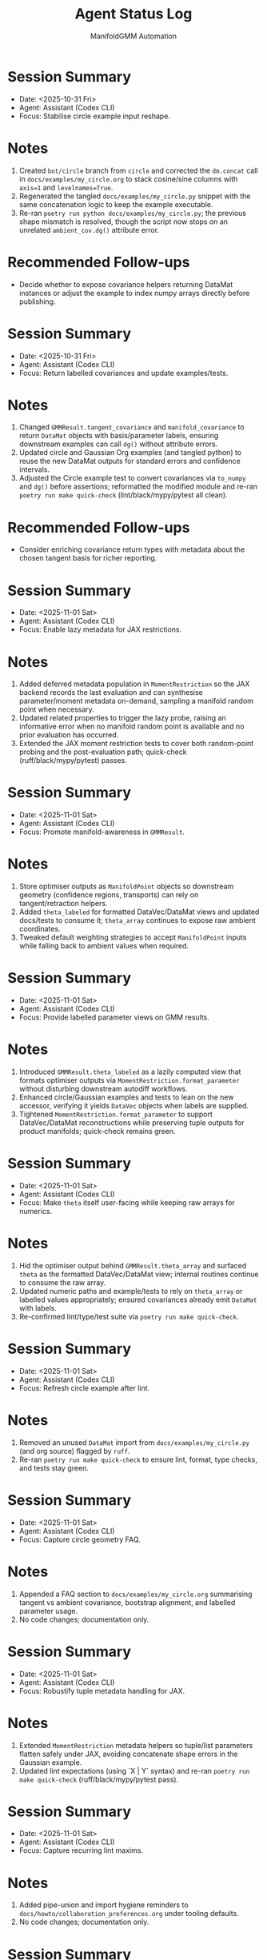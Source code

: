 #+TITLE: Agent Status Log
#+AUTHOR: ManifoldGMM Automation
#+OPTIONS: toc:nil num:nil

* Session Summary
- Date: <2025-10-31 Fri>
- Agent: Assistant (Codex CLI)
- Focus: Stabilise circle example input reshape.

* Notes
1. Created =bot/circle= branch from =circle= and corrected the =dm.concat= call in =docs/examples/my_circle.org= to stack cosine/sine columns with =axis=1= and =levelnames=True=.
2. Regenerated the tangled =docs/examples/my_circle.py= snippet with the same concatenation logic to keep the example executable.
3. Re-ran =poetry run python docs/examples/my_circle.py=; the previous shape mismatch is resolved, though the script now stops on an unrelated =ambient_cov.dg()= attribute error.

* Recommended Follow-ups
- Decide whether to expose covariance helpers returning DataMat instances or adjust the example to index numpy arrays directly before publishing.

* Session Summary
- Date: <2025-10-31 Fri>
- Agent: Assistant (Codex CLI)
- Focus: Return labelled covariances and update examples/tests.

* Notes
1. Changed =GMMResult.tangent_covariance= and =manifold_covariance= to return =DataMat= objects with basis/parameter labels, ensuring downstream examples can call =dg()= without attribute errors.
2. Updated circle and Gaussian Org examples (and tangled python) to reuse the new DataMat outputs for standard errors and confidence intervals.
3. Adjusted the Circle example test to convert covariances via =to_numpy= and =dg()= before assertions; reformatted the modified module and re-ran =poetry run make quick-check= (lint/black/mypy/pytest all clean).

* Recommended Follow-ups
- Consider enriching covariance return types with metadata about the chosen tangent basis for richer reporting.

* Session Summary
- Date: <2025-11-01 Sat>
- Agent: Assistant (Codex CLI)
- Focus: Enable lazy metadata for JAX restrictions.

* Notes
1. Added deferred metadata population in =MomentRestriction= so the JAX backend records the last evaluation and can synthesise parameter/moment metadata on-demand, sampling a manifold random point when necessary.
2. Updated related properties to trigger the lazy probe, raising an informative error when no manifold random point is available and no prior evaluation has occurred.
3. Extended the JAX moment restriction tests to cover both random-point probing and the post-evaluation path; quick-check (ruff/black/mypy/pytest) passes.

* Session Summary
- Date: <2025-11-01 Sat>
- Agent: Assistant (Codex CLI)
- Focus: Promote manifold-awareness in =GMMResult=.

* Notes
1. Store optimiser outputs as =ManifoldPoint= objects so downstream geometry (confidence regions, transports) can rely on tangent/retraction helpers.
2. Added =theta_labeled= for formatted DataVec/DataMat views and updated docs/tests to consume it; =theta_array= continues to expose raw ambient coordinates.
3. Tweaked default weighting strategies to accept =ManifoldPoint= inputs while falling back to ambient values when required.

* Session Summary
- Date: <2025-11-01 Sat>
- Agent: Assistant (Codex CLI)
- Focus: Provide labelled parameter views on GMM results.

* Notes
1. Introduced =GMMResult.theta_labeled= as a lazily computed view that formats optimiser outputs via =MomentRestriction.format_parameter= without disturbing downstream autodiff workflows.
2. Enhanced circle/Gaussian examples and tests to lean on the new accessor, verifying it yields =DataVec= objects when labels are supplied.
3. Tightened =MomentRestriction.format_parameter= to support DataVec/DataMat reconstructions while preserving tuple outputs for product manifolds; quick-check remains green.

* Session Summary
- Date: <2025-11-01 Sat>
- Agent: Assistant (Codex CLI)
- Focus: Make =theta= itself user-facing while keeping raw arrays for numerics.

* Notes
1. Hid the optimiser output behind =GMMResult.theta_array= and surfaced =theta= as the formatted DataVec/DataMat view; internal routines continue to consume the raw array.
2. Updated numeric paths and example/tests to rely on =theta_array= or labelled values appropriately; ensured covariances already emit =DataMat= with labels.
3. Re-confirmed lint/type/test suite via =poetry run make quick-check=.

* Session Summary
- Date: <2025-11-01 Sat>
- Agent: Assistant (Codex CLI)
- Focus: Refresh circle example after lint.

* Notes
1. Removed an unused =DataMat= import from =docs/examples/my_circle.py= (and org source) flagged by =ruff=.
2. Re-ran =poetry run make quick-check= to ensure lint, format, type checks, and tests stay green.

* Session Summary
- Date: <2025-11-01 Sat>
- Agent: Assistant (Codex CLI)
- Focus: Capture circle geometry FAQ.

* Notes
1. Appended a FAQ section to =docs/examples/my_circle.org= summarising tangent vs ambient covariance, bootstrap alignment, and labelled parameter usage.
2. No code changes; documentation only.

* Session Summary
- Date: <2025-11-01 Sat>
- Agent: Assistant (Codex CLI)
- Focus: Robustify tuple metadata handling for JAX.

* Notes
1. Extended =MomentRestriction= metadata helpers so tuple/list parameters flatten safely under JAX, avoiding concatenate shape errors in the Gaussian example.
2. Updated lint expectations (using `X | Y` syntax) and re-ran =poetry run make quick-check= (ruff/black/mypy/pytest pass).

* Session Summary
- Date: <2025-11-01 Sat>
- Agent: Assistant (Codex CLI)
- Focus: Capture recurring lint maxims.

* Notes
1. Added pipe-union and import hygiene reminders to =docs/howto/collaboration_preferences.org= under tooling defaults.
2. No code changes; documentation only.

* Session Summary
- Date: <2025-11-01 Sat>
- Agent: Assistant (Codex CLI)
- Focus: Align CI install command with mandatory JAX dependency.

* Notes
1. Reverted local attempt to mark JAX optional and instead updated =.github/workflows/ci.yml= so Poetry installs with `--with dev` (no extras).
2. JAX remains a core dependency in =pyproject.toml=; CI will no longer request a nonexistent extra.

* Session Summary
- Date: <2025-11-01 Sat>
- Agent: Assistant (Codex CLI)
- Focus: Full pytest sweep before push.

* Notes
1. Ran =poetry run pytest= (all tests, including slow ones) to confirm end-to-end health; 53 passed, 1 skipped, runtime ~24s.
2. No code or doc changes in this step; recorded the verification here.

* Recommended Follow-ups
- Consider allowing callers to supply an explicit probe θ during construction to avoid relying on manifold.random_point() for fragile models.

* Session Summary
- Date: <2025-11-01 Sat>
- Agent: Assistant (Codex CLI)
- Focus: Add verbose flag passthrough for GMM estimation.

* Notes
1. Extended =GMM.estimate()= with a =verbose= flag that maps to the optimizer's =verbosity= parameter, supporting both class-based and preconfigured optimizer instances.
2. Relaxed optimizer resolution so preconfigured instances accept verbosity updates without raising errors.
3. Added unit tests covering the new flag for both optimizer construction paths; =poetry run make quick-check= remains green.

* Recommended Follow-ups
- Consider exposing a =log_verbose= toggle mirroring pymanopt's =log_verbosity= for deeper debugging when desired.

* Session Summary
- Date: <2025-10-31 Fri>
- Agent: Assistant (Codex CLI)
- Focus: Provision Poetry tooling, add automation target, verify quick-check.

* Notes
1. Installed Poetry via =pipx=, configured =poetry.toml= for in-project virtualenvs, and populated =.venv= with dev dependencies using =poetry install --with dev=.
2. Added a =poetry-venv= Makefile target (lines 25-58) that enforces in-project virtualenvs and reinstalls dependencies with the dev group on demand.
3. Ran =poetry run make quick-check= to confirm =ruff=, =black=, =mypy=, and =pytest -m "not slow"= all succeed in the freshly provisioned environment.

* Recommended Follow-ups
- Stage and commit the Makefile and Poetry configuration changes with appropriate attribution.
- Consider documenting the =poetry-venv= workflow in =README.org= or the contributor guide for future agents.

* Session Summary
- Date: <2025-10-31 Fri>
- Agent: Assistant (Codex CLI)
- Focus: Require JAX at runtime and align dependent tests.

* Notes
1. Removed optional JAX guards in =src/manifoldgmm/econometrics/moment_restriction.py= and =src/manifoldgmm/econometrics/gmm.py= so backend helpers operate on real JAX arrays.
2. Updated JAX-dependent tests to import the library directly, dropping =pytest.importorskip= and skip markers now that the dependency is mandatory.
3. Ran =poetry run make quick-check= to confirm lint, formatting, mypy, and pytest all pass with the stricter requirement.

* Recommended Follow-ups
- Add a README/installation note clarifying that JAX is now required outside the optional extras.

* Session Summary
- Date: <2025-10-27 Mon>
- Agent: Codex (GPT-5)
- Focus: Streamline quick-check workflow and document heavier tests.

* Notes
1. Updated =Makefile= so =quick-check= runs unit tests excluding =@pytest.mark.slow= cases and added a dedicated =slow-tests= target.
2. Tagged =tests/econometrics/test_gaussian_example.py= with the =slow= marker and registered it in =pyproject.toml=.
3. Confirmed =make quick-check= succeeds, recorded that =tests/econometrics/test_gaussian_example.py= takes ≈11.7s via =pytest --durations=10=, and created this log entry to track the session.
4. Pinned =datamat= to =0.2.0a1= and added a convenience target (=make use-local-datamat=) for opting into an editable local install during development.

* Recommended Follow-ups
- Evaluate whether other tests should receive the =slow= marker as the suite grows.
- Decide if status logs should be rotated per release or maintained cumulatively.

* Session Summary
- Date: <2025-10-27 Mon>
- Agent: Codex (GPT-5)
- Focus: Finalise tangent/inference utilities and dependency hygiene.

* Notes
1. Introduced Jacobian and covariance helpers on =GMMResult=, including ridge-stabilised inversion utilities.
2. Added circle-mean regression/Org example, verified tangent vs ambient covariance consistency, and wrote persistence helpers for pickling results.
3. Updated documentation index/readme to reference new examples and clarified collaboration preferences about Org formatting.
4. Regenerated dependencies to include =cloudpickle= (used for robust pickle support) while removing the non-installable emacs placeholder.

* Recommended Follow-ups
- Expose convenience accessors for standard errors and Wald-style tests now that covariances are available.
- Document a pattern for constrained GMM fits to enable LR-style tests in future work.
